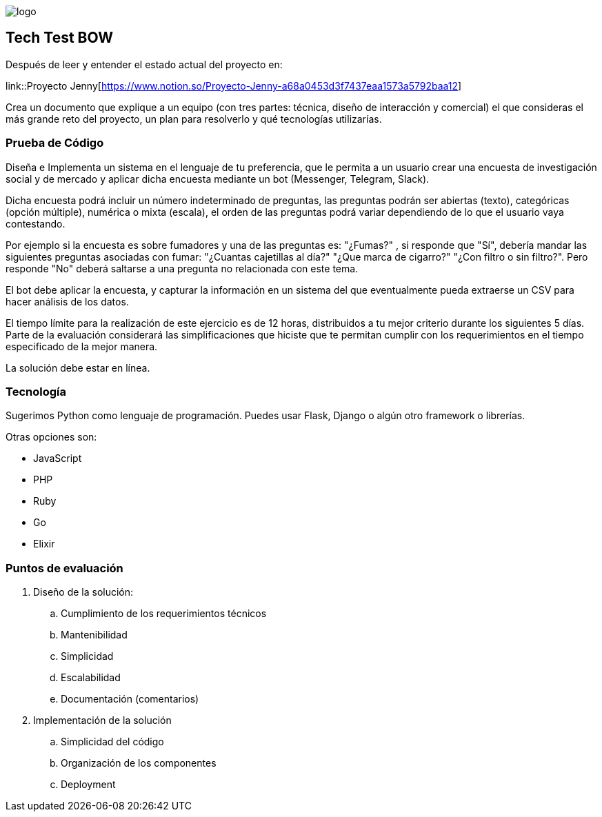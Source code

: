 :stylesheet: ../adoc-foundation.css
image::https://bow.dev/assets/img/logo/logo.png[]
== Tech Test BOW

Después de leer y entender el estado actual del proyecto en: 

link::Proyecto Jenny[https://www.notion.so/Proyecto-Jenny-a68a0453d3f7437eaa1573a5792baa12]

Crea un documento que explique a un equipo (con tres partes: técnica, diseño de interacción y comercial) el que consideras el más grande reto del proyecto, un plan para resolverlo y qué tecnologías utilizarías. 

=== Prueba de Código

Diseña e Implementa un sistema en el lenguaje de tu preferencia, que le permita a un usuario crear una encuesta de investigación social y de mercado y aplicar dicha encuesta mediante un bot (Messenger, Telegram, Slack).

Dicha encuesta podrá incluir un número indeterminado de preguntas, las preguntas podrán ser abiertas (texto), categóricas (opción múltiple), numérica o mixta (escala), el orden de las preguntas podrá variar dependiendo de lo que el usuario vaya contestando.

Por ejemplo si la encuesta es sobre fumadores y una de las preguntas es: "¿Fumas?" , si responde que "Sí", debería mandar las siguientes preguntas asociadas con fumar: "¿Cuantas cajetillas al día?" "¿Que marca de cigarro?" "¿Con filtro o sin filtro?". Pero responde "No" deberá saltarse a una pregunta no relacionada con este tema.

El bot debe aplicar la encuesta, y capturar la información en un sistema del que eventualmente pueda extraerse un CSV para hacer análisis de los datos. 

El tiempo límite para la realización de este ejercicio es de 12 horas, distribuidos a tu mejor criterio durante los siguientes 5 días. Parte de la evaluación considerará las simplificaciones que hiciste que te permitan cumplir con los requerimientos en el tiempo especificado de la mejor manera.

La solución debe estar en línea.

=== Tecnología

Sugerimos Python como lenguaje de programación. Puedes usar Flask, Django o algún otro framework o librerías.

Otras opciones son:

* JavaScript
* PHP
* Ruby
* Go
* Elixir

=== Puntos de evaluación

. Diseño de la solución:
    .. Cumplimiento de los requerimientos técnicos
    .. Mantenibilidad
    .. Simplicidad
    .. Escalabilidad
    .. Documentación (comentarios)

. Implementación de la solución
    .. Simplicidad del código
    .. Organización de los componentes
    .. Deployment